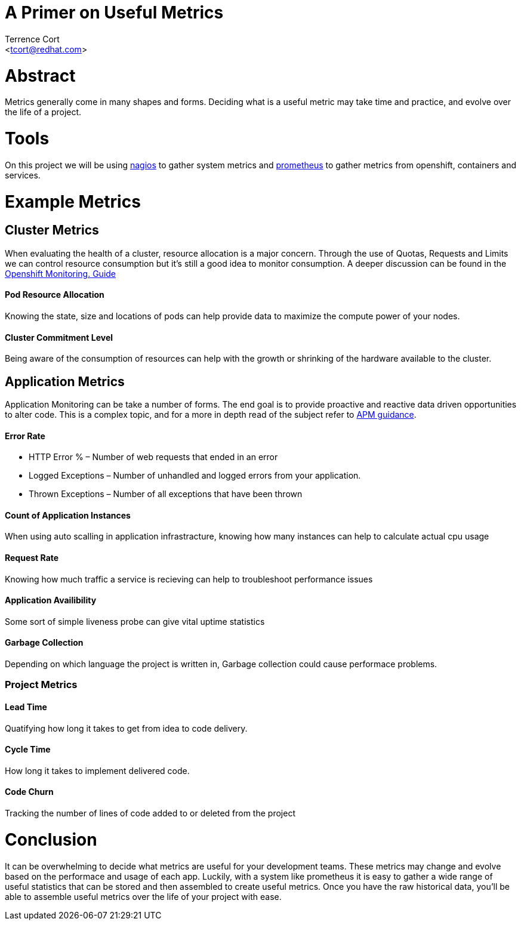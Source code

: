 A Primer on Useful Metrics
==========================
:Author: Terrence Cort
:Email: <tcort@redhat.com>
:Date: March 6, 2019
:Revision: 1.0.0

= Abstract
Metrics generally come in many shapes and forms.  Deciding what is a useful metric may take time and practice, and evolve over the life of a project.  

= Tools
On this project we will be using http://www.nagios.org[nagios] to gather system metrics and https://prometheus.io/[prometheus] to gather metrics from openshift, containers and services.  

= Example Metrics

== Cluster Metrics

When evaluating the health of a cluster, resource allocation is a major concern.  Through the use of Quotas, Requests and Limits we can control resource consumption but it's still a good idea to monitor consumption.  A deeper discussion can be found in the http://uncontained.io/articles/openshift-monitoring-guide/[Openshift Monitoring. Guide]

==== Pod Resource Allocation
Knowing the state, size and locations of pods can help provide data to maximize the compute power of your nodes.

==== Cluster Commitment Level
Being aware of the consumption of resources can help with the growth or shrinking of the hardware available to the cluster.

== Application Metrics

Application Monitoring can be take a number of forms.  The end goal is to provide proactive and reactive data driven opportunities to alter code. This is a complex topic, and for a more in depth read of the subject refer to http://v1.uncontained.io/playbooks/app_dev/APM_guidance.html[APM guidance].

==== Error Rate
* HTTP Error % – Number of web requests that ended in an error 
* Logged Exceptions – Number of unhandled and logged errors from your application.
* Thrown Exceptions – Number of all exceptions that have been thrown

==== Count of Application Instances
When using auto scalling in application infrastracture, knowing how many instances can help to calculate actual cpu usage

==== Request Rate
Knowing how much traffic a service is recieving can help to troubleshoot performance issues

==== Application Availibility
Some sort of simple liveness probe can give vital uptime statistics

==== Garbage Collection
Depending on which language the project is written in, Garbage collection could cause performace problems.

=== Project Metrics

==== Lead Time
Quatifying how long it takes to get from idea to code delivery.

==== Cycle Time
How long it takes to implement delivered code.

==== Code Churn
Tracking the number of lines of code added to or deleted from the project

= Conclusion
It can be overwhelming to decide what metrics are useful for your development teams.  These metrics may change and evolve based on the performace and usage of each app.  Luckily, with a system like prometheus it is easy to gather a wide range of useful statistics that can be stored and then assembled to create useful metrics.  Once you have the raw historical data, you'll be able to assemble useful metrics over the life of your project with ease.